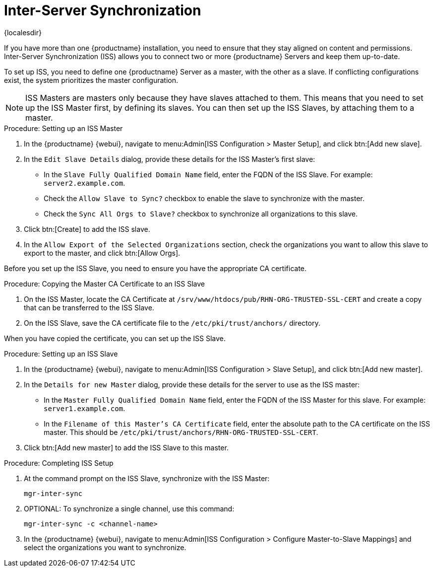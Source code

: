 [[iss]]
= Inter-Server Synchronization

{localesdir} 


If you have more than one {productname} installation, you need to ensure that they stay aligned on content and permissions.
Inter-Server Synchronization (ISS) allows you to connect two or more {productname} Servers and keep them up-to-date.

To set up ISS, you need to define one {productname} Server as a master, with the other as a slave.
If conflicting configurations exist, the system prioritizes the master configuration.


[NOTE]
====
ISS Masters are masters only because they have slaves attached to them.
This means that you need to set up the ISS Master first, by defining its slaves.
You can then set up the ISS Slaves, by attaching them to a master.
====



.Procedure: Setting up an ISS Master

. In the {productname} {webui}, navigate to menu:Admin[ISS Configuration > Master Setup], and click btn:[Add new slave].
. In the [guimenu]``Edit Slave Details`` dialog, provide these details for the ISS Master's first slave:
* In the [guimenu]``Slave Fully Qualified Domain Name`` field, enter the FQDN of the ISS Slave.
    For example: [systemitem]``server2.example.com``.
* Check the [guimenu]``Allow Slave to Sync?`` checkbox to enable the slave to synchronize with the master.
* Check the [guimenu]``Sync All Orgs to Slave?`` checkbox to synchronize all organizations to this slave.
. Click btn:[Create] to add the ISS slave.
. In the [guimenu]``Allow Export of the Selected Organizations`` section, check the organizations you want to allow this slave to export to the master, and click btn:[Allow Orgs].



Before you set up the ISS Slave, you need to ensure you have the appropriate CA certificate.



.Procedure: Copying the Master CA Certificate to an ISS Slave
. On the ISS Master, locate the CA Certificate at ``/srv/www/htdocs/pub/RHN-ORG-TRUSTED-SSL-CERT`` and create a copy that can be transferred to the ISS Slave.
. On the ISS Slave, save the CA certificate file to the ``/etc/pki/trust/anchors/`` directory.


When you have copied the certificate, you can set up the ISS Slave.



.Procedure: Setting up an ISS Slave

. In the {productname} {webui}, navigate to menu:Admin[ISS Configuration > Slave Setup], and click btn:[Add new master].
. In the [guimenu]``Details for new Master`` dialog, provide these details for the server to use as the ISS master:
* In the [guimenu]``Master Fully Qualified Domain Name`` field, enter the FQDN of the ISS Master for this slave.
    For example: ``server1.example.com``.
* In the [guimenu]``Filename of this Master's CA Certificate`` field, enter the absolute path to the CA certificate on the ISS master.
    This should be ``/etc/pki/trust/anchors/RHN-ORG-TRUSTED-SSL-CERT``.
. Click btn:[Add new master] to add the ISS Slave to this master.



.Procedure: Completing ISS Setup
. At the command prompt on the ISS Slave, synchronize with the ISS Master:
+
----
mgr-inter-sync
----
. OPTIONAL: To synchronize a single channel, use this command:
+
----
mgr-inter-sync -c <channel-name>
----
. In the {productname} {webui}, navigate to menu:Admin[ISS Configuration > Configure Master-to-Slave Mappings] and select the organizations you want to synchronize.
// Need to double check this against the UI. --LKB 2020-04-08
